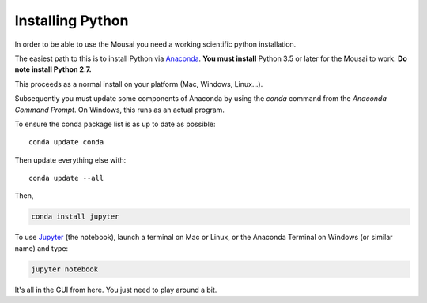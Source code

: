 .. _installing_python:

Installing Python
_________________

In order to be able to use the Mousai you need a working scientific python installation.

The easiest path to this is to install Python via `Anaconda`_. **You must install** Python 3.5 or later for the Mousai to work. **Do note install Python 2.7.** 

This proceeds as a normal install on your platform (Mac, Windows, Linux...).

Subsequently you must update some components of Anaconda by using the *conda* command from the *Anaconda Command Prompt*. On Windows, this runs as an actual program.

To ensure the conda package list is as up to date as possible::

  conda update conda

Then update everything else with::

  conda update --all

Then,

.. code-block:: bash

  conda install jupyter

To use `Jupyter`_ (the notebook), launch a terminal on Mac or Linux, or the Anaconda Terminal on Windows (or similar name) and type:

.. code-block:: bash

   jupyter notebook

It's all in the GUI from here. You just need to play around a bit.

.. _github: http://www.github.com
.. _Anaconda: http://continuum.io/downloads
.. _Jupyter: http://www.jupyter.org

